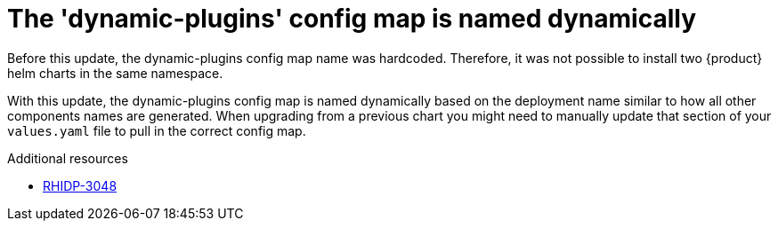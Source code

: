 [id="removed-functionality-rhidp-3048"]
= The 'dynamic-plugins' config map is named dynamically

Before this update, the dynamic-plugins config map name was hardcoded.
Therefore, it was not possible to install two {product} helm charts in the same namespace.

With this update, the dynamic-plugins config map is named dynamically based on the deployment name similar to how all other components names are generated. 
When upgrading from a previous chart you might need to manually update that section of your `values.yaml` file to pull in the correct config map.

.Additional resources
* link:https://issues.redhat.com/browse/RHIDP-3048[RHIDP-3048]
